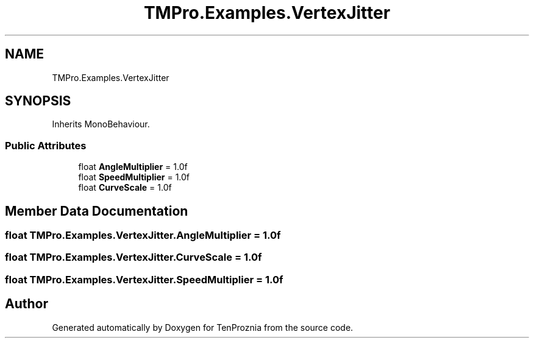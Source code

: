 .TH "TMPro.Examples.VertexJitter" 3 "Fri Sep 24 2021" "Version v1" "TenProznia" \" -*- nroff -*-
.ad l
.nh
.SH NAME
TMPro.Examples.VertexJitter
.SH SYNOPSIS
.br
.PP
.PP
Inherits MonoBehaviour\&.
.SS "Public Attributes"

.in +1c
.ti -1c
.RI "float \fBAngleMultiplier\fP = 1\&.0f"
.br
.ti -1c
.RI "float \fBSpeedMultiplier\fP = 1\&.0f"
.br
.ti -1c
.RI "float \fBCurveScale\fP = 1\&.0f"
.br
.in -1c
.SH "Member Data Documentation"
.PP 
.SS "float TMPro\&.Examples\&.VertexJitter\&.AngleMultiplier = 1\&.0f"

.SS "float TMPro\&.Examples\&.VertexJitter\&.CurveScale = 1\&.0f"

.SS "float TMPro\&.Examples\&.VertexJitter\&.SpeedMultiplier = 1\&.0f"


.SH "Author"
.PP 
Generated automatically by Doxygen for TenProznia from the source code\&.
